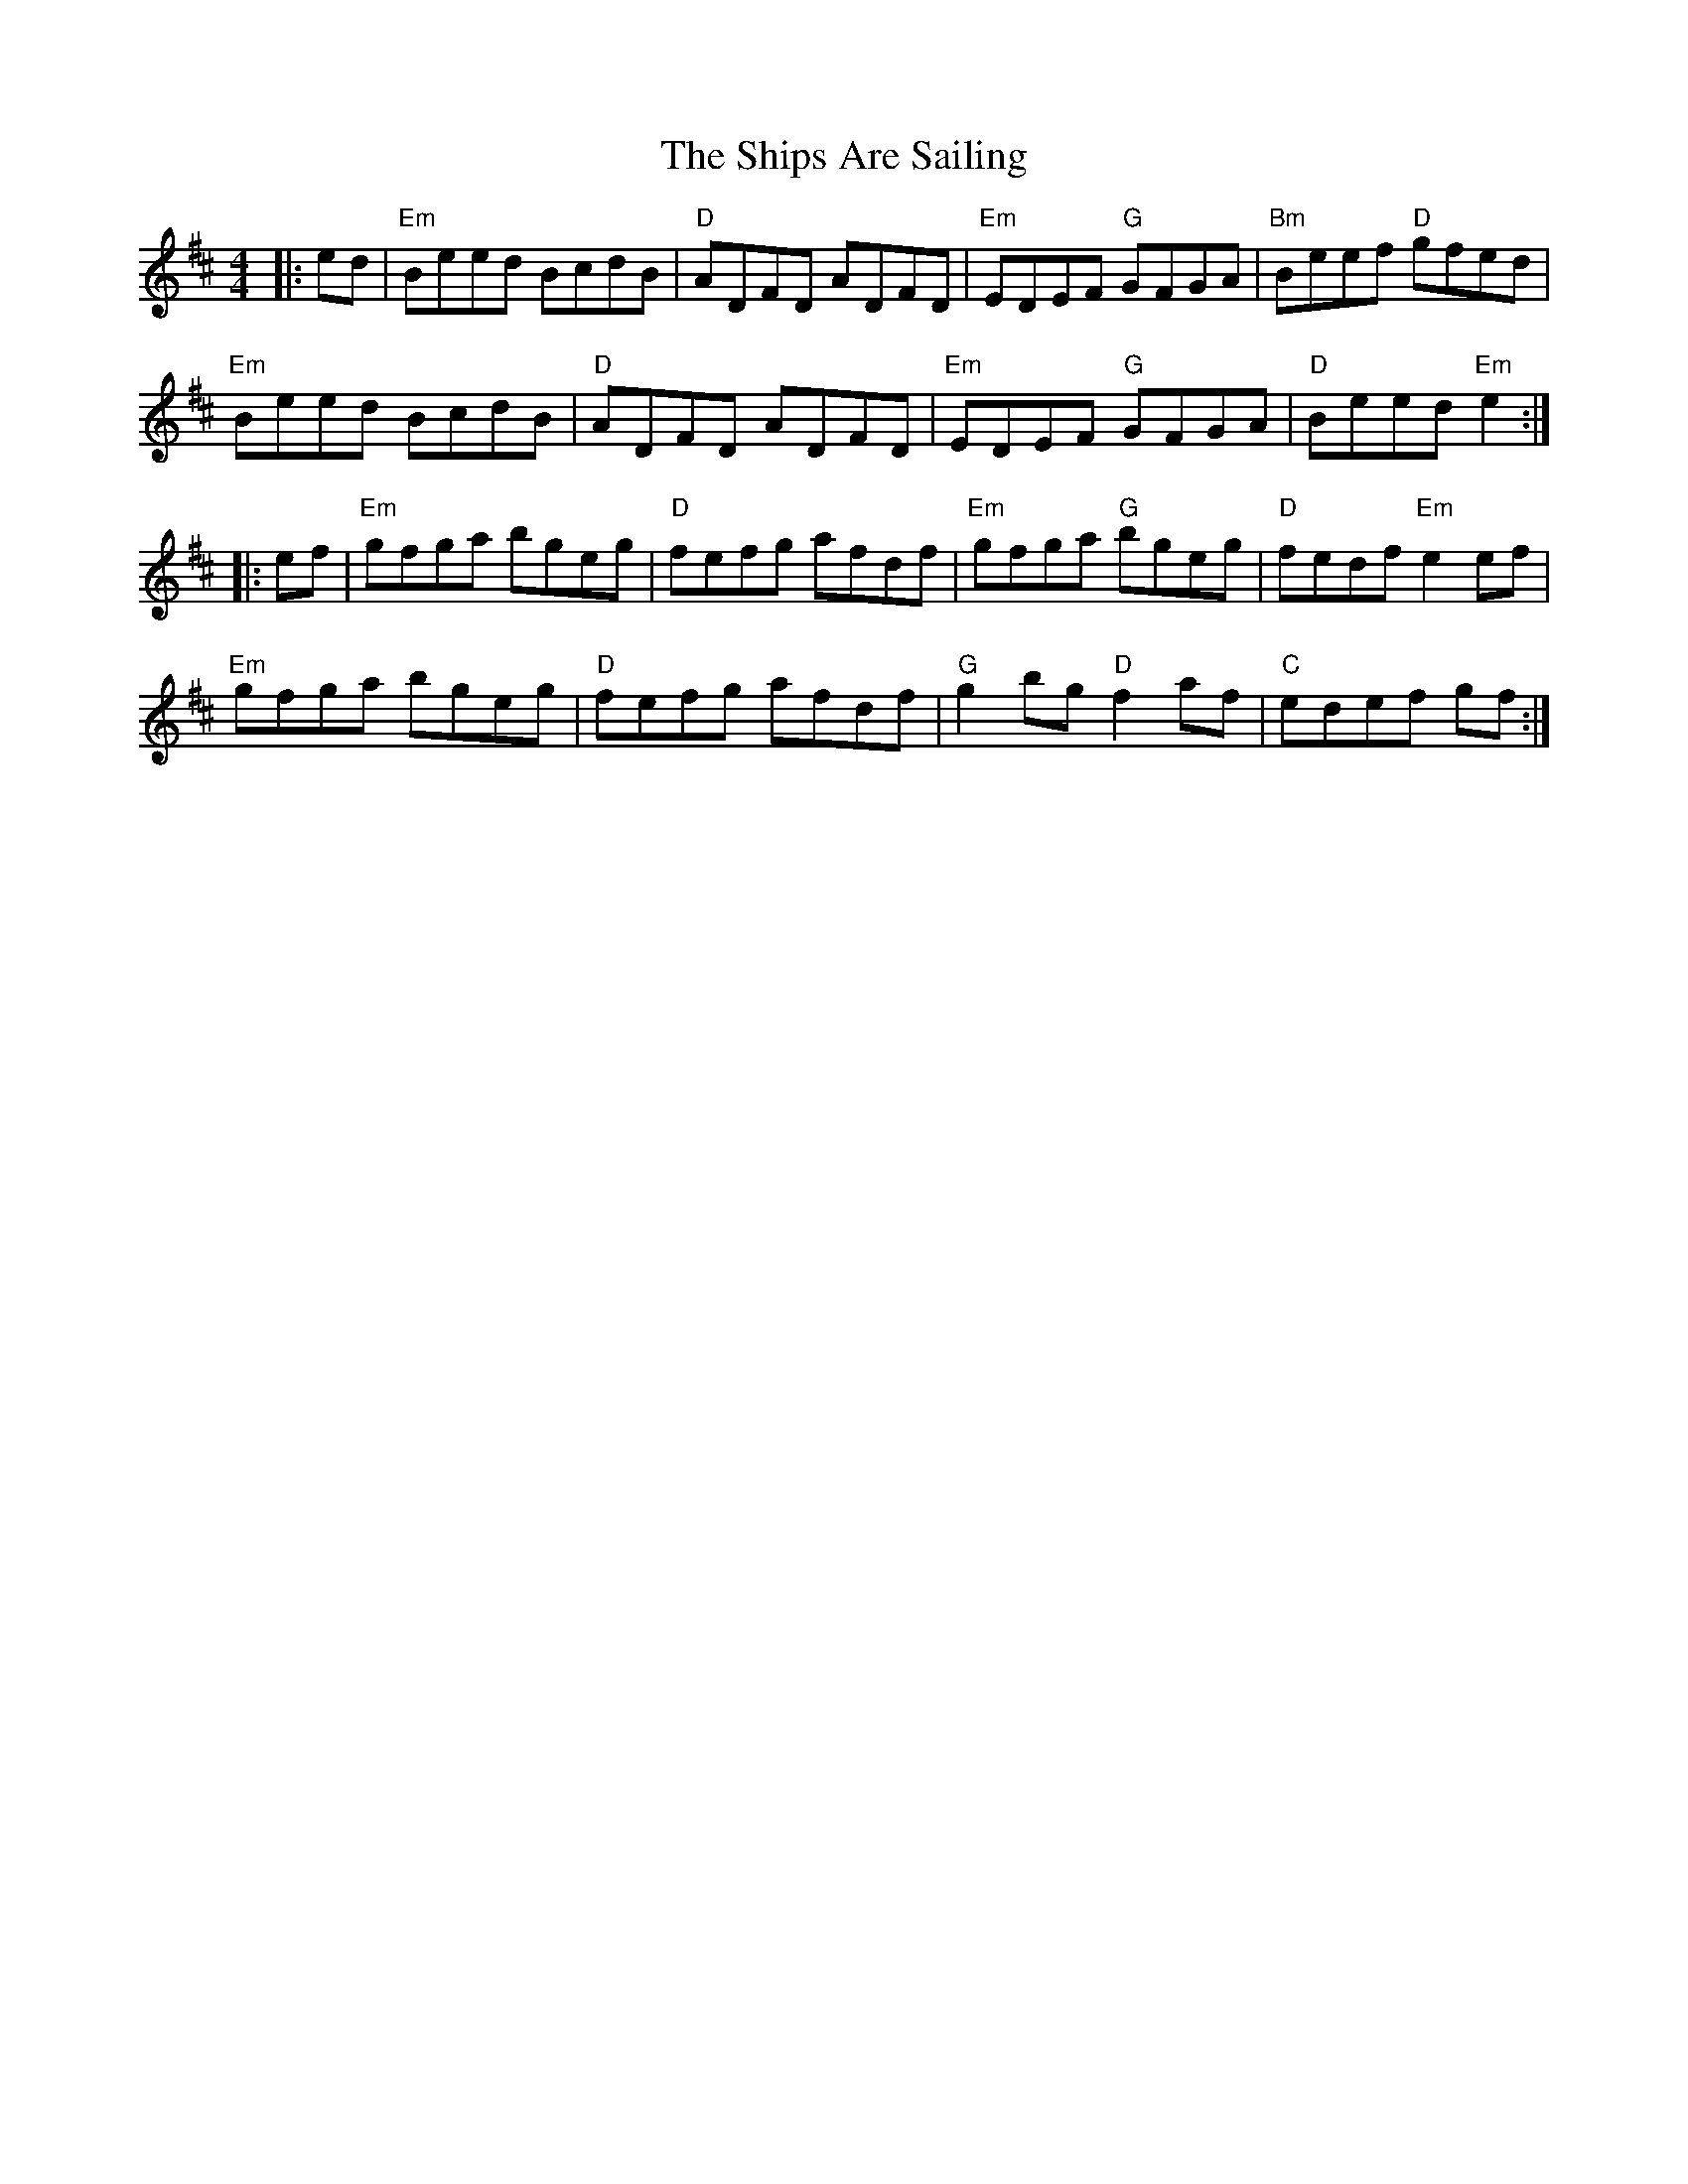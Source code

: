 X: 36850
T: Ships Are Sailing, The
R: reel
M: 4/4
K: Edorian
|:ed|"Em"Beed BcdB|"D"ADFD ADFD|"Em"EDEF "G"GFGA|"Bm"Beef "D"gfed|
"Em"Beed BcdB|"D"ADFD ADFD|"Em"EDEF "G"GFGA|"D"Beed "Em"e2:|
|:ef|"Em"gfga bgeg|"D"fefg afdf|"Em"gfga "G"bgeg|"D"fedf "Em"e2ef|
"Em"gfga bgeg|"D"fefg afdf|"G"g2bg "D"f2af|"C"edef gf:|

